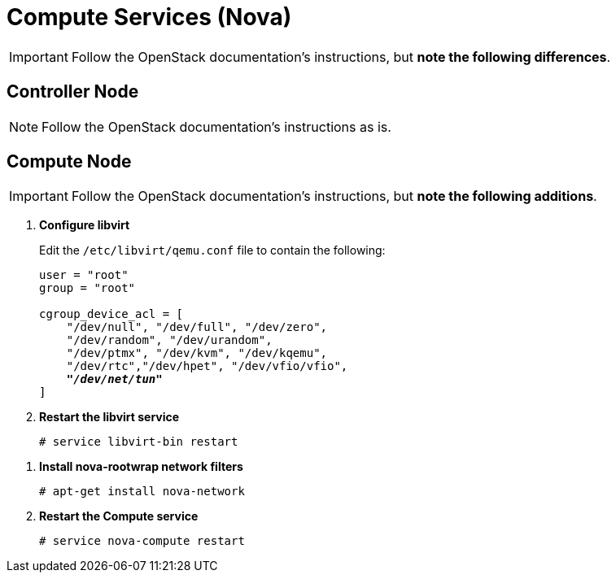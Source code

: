 = Compute Services (Nova)

[IMPORTANT]
Follow the OpenStack documentation's
ifdef::icehouse[]
http://docs.openstack.org/icehouse/install-guide/install/apt/content/ch_nova.html[Chapter 6. Configure Compute services]
endif::icehouse[]
ifdef::juno[]
http://docs.openstack.org/juno/install-guide/install/apt/content/ch_nova.html[Chapter 5. Add the Compute service]
endif::juno[]
instructions, but *note the following differences*.

== Controller Node

[NOTE]
Follow the OpenStack documentation's
ifdef::icehouse[]
http://docs.openstack.org/icehouse/install-guide/install/apt/content/nova-controller.html[Install Compute controller services]
endif::icehouse[]
ifdef::juno[]
http://docs.openstack.org/juno/install-guide/install/apt/content/ch_nova.html#nova-controller-install[Install and configure controller node]
endif::juno[]
instructions as is.

== Compute Node

[IMPORTANT]
Follow the OpenStack documentation's
ifdef::icehouse[]
http://docs.openstack.org/icehouse/install-guide/install/apt/content/nova-compute.html[Configure a compute node]
endif::icehouse[]
ifdef::juno[]
http://docs.openstack.org/juno/install-guide/install/apt/content/ch_nova.html#nova-compute-install[Install and configure a compute node]
endif::juno[]
instructions, but *note the following additions*.

. *Configure libvirt*
+
====
Edit the `/etc/libvirt/qemu.conf` file to contain the following:

[literal,subs="quotes"]
----
user = "root"
group = "root"

cgroup_device_acl = [
    "/dev/null", "/dev/full", "/dev/zero",
    "/dev/random", "/dev/urandom",
    "/dev/ptmx", "/dev/kvm", "/dev/kqemu",
    "/dev/rtc","/dev/hpet", "/dev/vfio/vfio",
    *_"/dev/net/tun"_*
]
----
====

. *Restart the libvirt service*
+
====
[source]
----
# service libvirt-bin restart
----
====

////
//
// Need clarification on future packaging of this. See JIRA OI-30.
//
. *Configure nova-rootwrap*
+
====
Create the `/etc/nova/rootwrap.d/midonet.filters` file and edit it to contain
the following:

[source]
----
[Filters]
# MidoNet
mm-ctl: CommandFilter, mm-ctl, root
----
====
////

. *Install nova-rootwrap network filters*
+
====
[source]
----
# apt-get install nova-network
----
====

. *Restart the Compute service*
+
====
[source]
----
# service nova-compute restart
----
====
